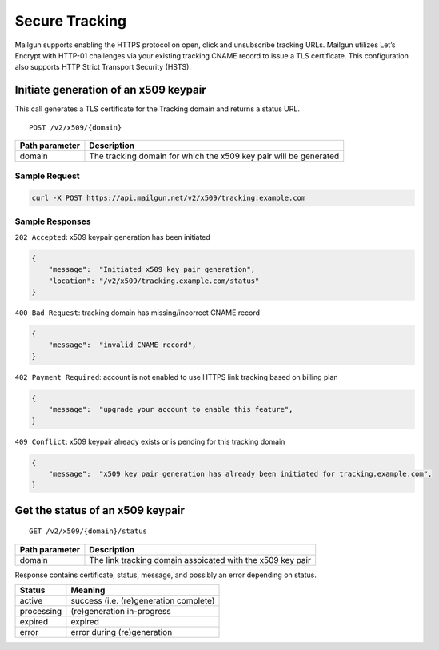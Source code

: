 .. _secure-tracking:

Secure Tracking
=======

Mailgun supports enabling the HTTPS protocol on open, click and unsubscribe tracking URLs. Mailgun utilizes Let’s Encrypt with HTTP-01 challenges via your existing tracking CNAME record to issue a TLS certificate. This configuration also supports HTTP Strict Transport Security (HSTS).

Initiate generation of an x509 keypair
^^^^^^^^^^^^^^^^^^^^^^^^^^^^^^^^^^^^^^
This call generates a TLS certificate for the Tracking domain and returns a status URL.

::

   POST /v2/x509/{domain}

+---------------------------------------+-------------------------------+
| Path parameter                        | Description                   |
+=======================================+===============================+
| domain                                | The tracking domain for which |
|                                       | the x509 key pair will be     |
|                                       | generated                     |
+---------------------------------------+-------------------------------+

Sample Request
''''''''''''''

.. code:: bash

   curl -X POST https://api.mailgun.net/v2/x509/tracking.example.com

Sample Responses
''''''''''''''''

``202 Accepted``: x509 keypair generation has been initiated

.. code:: json

   {
       "message":  "Initiated x509 key pair generation",
       "location": "/v2/x509/tracking.example.com/status"
   }

``400 Bad Request``: tracking domain has missing/incorrect CNAME record

.. code:: json

   {
       "message":  "invalid CNAME record",
   }

``402 Payment Required``: account is not enabled to use HTTPS link
tracking based on billing plan

.. code:: json

   {
       "message":  "upgrade your account to enable this feature",
   }

``409 Conflict``: x509 keypair already exists or is pending for this
tracking domain

.. code:: json

   {
       "message":  "x509 key pair generation has already been initiated for tracking.example.com",
   }

Get the status of an x509 keypair
^^^^^^^^^^^^^^^^^^^^^^^^^^^^^^^^^

::

   GET /v2/x509/{domain}/status

+---------------------------------------+-------------------------------+
| Path parameter                        | Description                   |
+=======================================+===============================+
| domain                                | The link tracking domain      |
|                                       | assoicated with the x509 key  |
|                                       | pair                          |
+---------------------------------------+-------------------------------+

Response contains certificate, status, message, and possibly an error
depending on status.

========== ======================================
Status     Meaning
========== ======================================
active     success (i.e. (re)generation complete)
processing (re)generation in-progress
expired    expired
error      error during (re)generation
========== ======================================

